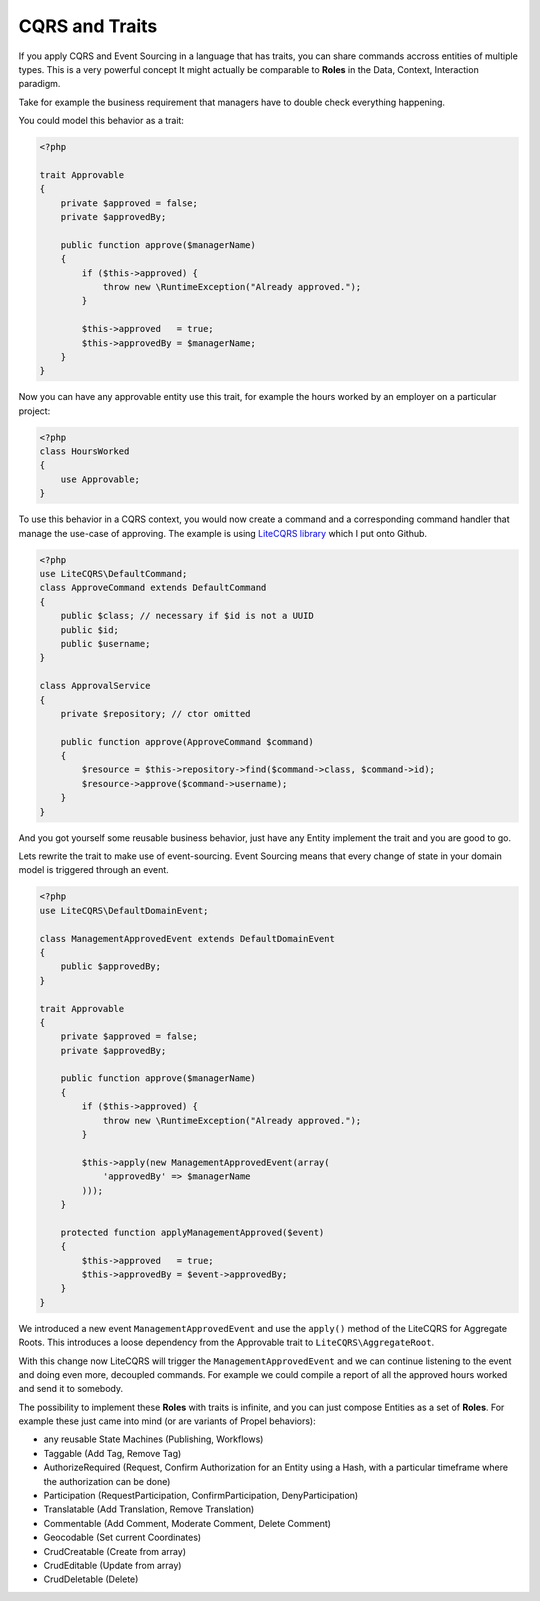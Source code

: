 CQRS and Traits
===============

If you apply CQRS and Event Sourcing in a language that has traits, you can
share commands accross entities of multiple types. This is a very powerful
concept It might actually be comparable to **Roles** in the Data, Context,
Interaction paradigm.

Take for example the business requirement that managers have to double check
everything happening.

You could model this behavior as a trait:

.. code-block:: php

    <?php

    trait Approvable
    {
        private $approved = false;
        private $approvedBy;

        public function approve($managerName)
        {
            if ($this->approved) {
                throw new \RuntimeException("Already approved.");
            }

            $this->approved   = true;
            $this->approvedBy = $managerName;
        }
    }

Now you can have any approvable entity use this trait, for
example the hours worked by an employer on a particular project:

.. code-block::

    <?php
    class HoursWorked
    {
        use Approvable;
    }

To use this behavior in a CQRS context, you would now create a command
and a corresponding command handler that manage the use-case of approving.
The example is using `LiteCQRS library
<https://github.com/beberlei/litecqrs-php>`_ which I put onto Github.

.. code-block:: php

    <?php
    use LiteCQRS\DefaultCommand;
    class ApproveCommand extends DefaultCommand
    {
        public $class; // necessary if $id is not a UUID
        public $id;
        public $username;
    }

    class ApprovalService
    {
        private $repository; // ctor omitted

        public function approve(ApproveCommand $command)
        {
            $resource = $this->repository->find($command->class, $command->id);
            $resource->approve($command->username);
        }
    }

And you got yourself some reusable business behavior, just have any Entity
implement the trait and you are good to go.

Lets rewrite the trait to make use of event-sourcing. Event Sourcing
means that every change of state in your domain model is triggered through an
event.

.. code-block:: php

    <?php
    use LiteCQRS\DefaultDomainEvent;

    class ManagementApprovedEvent extends DefaultDomainEvent
    {
        public $approvedBy;
    }

    trait Approvable
    {
        private $approved = false;
        private $approvedBy;

        public function approve($managerName)
        {
            if ($this->approved) {
                throw new \RuntimeException("Already approved.");
            }

            $this->apply(new ManagementApprovedEvent(array(
                'approvedBy' => $managerName 
            )));
        }

        protected function applyManagementApproved($event)
        {
            $this->approved   = true;
            $this->approvedBy = $event->approvedBy;
        }
    }

We introduced a new event ``ManagementApprovedEvent`` and use the ``apply()``
method of the LiteCQRS for Aggregate Roots. This introduces a loose dependency
from the Approvable trait to ``LiteCQRS\AggregateRoot``.

With this change now LiteCQRS will trigger the ``ManagementApprovedEvent``
and we can continue listening to the event and doing even more, decoupled
commands. For example we could compile a report of all the approved hours
worked and send it to somebody.

The possibility to implement these **Roles** with traits is infinite, and you can
just compose Entities as a set of **Roles**. For example these just came into
mind (or are variants of Propel behaviors):

- any reusable State Machines (Publishing, Workflows)
- Taggable (Add Tag, Remove Tag)
- AuthorizeRequired (Request, Confirm Authorization for an Entity using a Hash,
  with a particular timeframe where the authorization can be done)
- Participation (RequestParticipation, ConfirmParticipation, DenyParticipation)
- Translatable (Add Translation, Remove Translation)
- Commentable (Add Comment, Moderate Comment, Delete Comment)
- Geocodable (Set current Coordinates)
- CrudCreatable (Create from array)
- CrudEditable (Update from array)
- CrudDeletable (Delete)

.. author:: default
.. categories:: none
.. tags:: none
.. comments::

